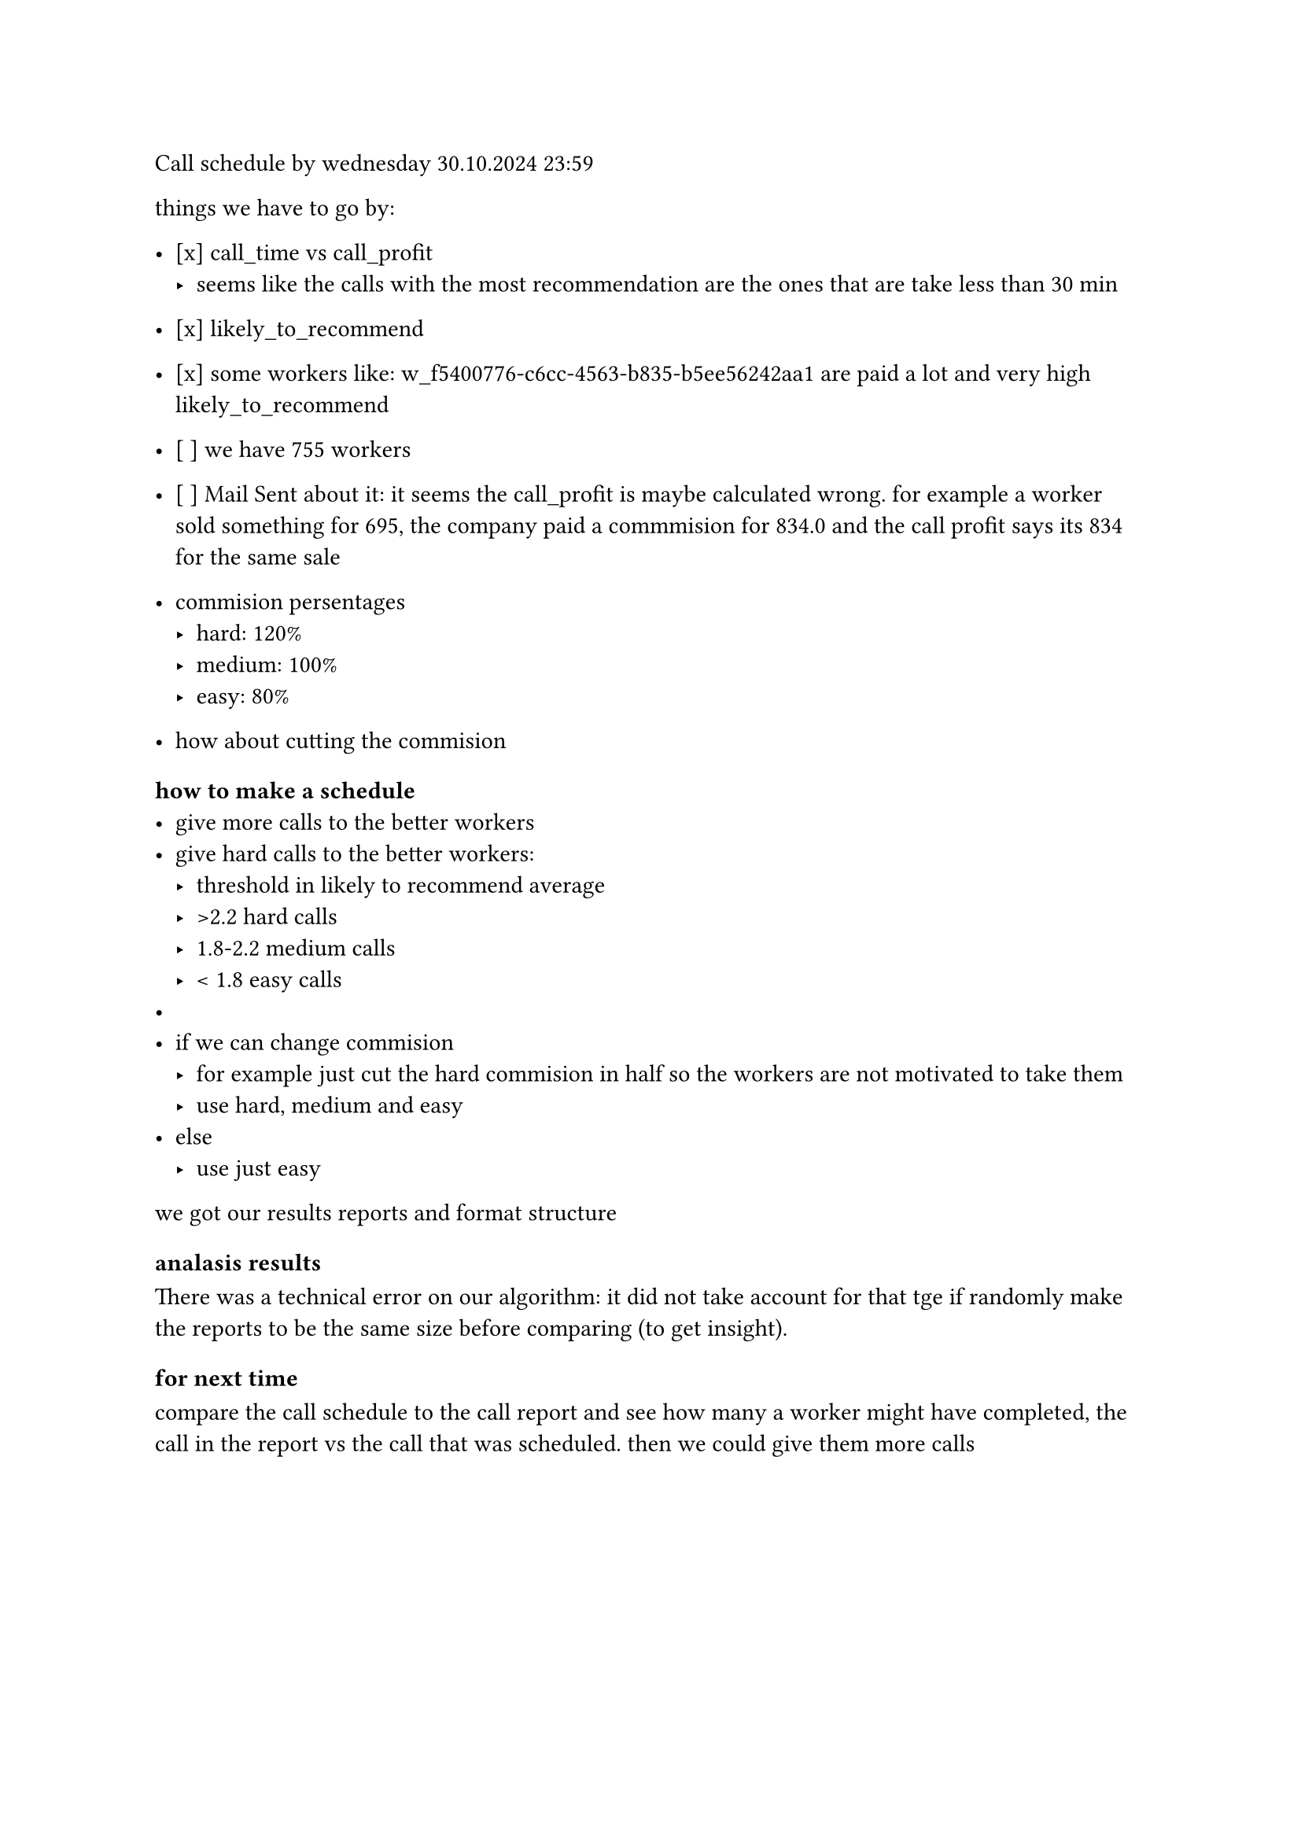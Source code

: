Call schedule by wednesday 30.10.2024 23:59

things we have to go by:
 - [x] call_time vs call_profit
   - seems like the calls with the most recommendation are the ones that are take less than 30 min
 - [x] likely_to_recommend
 - [x] some workers like: w_f5400776-c6cc-4563-b835-b5ee56242aa1 are paid a lot and very high likely_to_recommend
 - [ ] we have 755 workers
 - [ ] Mail Sent about it: it seems the call_profit is maybe calculated wrong. for example a worker sold something for 695, the company paid a commmision for 834.0 and the call profit says its 834 for the same sale
  
 - commision persentages
   - hard: 120%
   - medium: 100%
   - easy: 80%
 - how about cutting the commision

=== how to make a schedule
 - give more calls to the better workers
 - give hard calls to the better workers: 
   - threshold in likely to recommend average
   - >2.2 hard calls
   - 1.8-2.2 medium calls
   - < 1.8 easy calls
 - 
 - if we can change commision
   - for example just cut the hard commision in half so the workers are not motivated to take them 
   - use hard, medium and easy
 - else 
   - use just easy
  
we got our results reports and format structure

=== analasis results
There was a technical error on our algorithm: it did not take account for that  tge 
if randomly make the reports to be the same size before comparing (to get insight). 


=== for next time
compare the call schedule to the call report and see how many a worker might have completed,  the call in the report vs the call that was scheduled. then we could give them more calls

